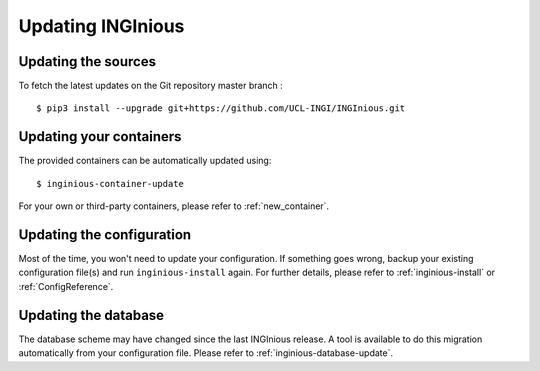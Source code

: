 Updating INGInious
==================

Updating the sources
--------------------

To fetch the latest updates on the Git repository master branch :
::

   $ pip3 install --upgrade git+https://github.com/UCL-INGI/INGInious.git

Updating your containers
------------------------

The provided containers can be automatically updated using:
::

    $ inginious-container-update

For your own or third-party containers, please refer to :ref:`new_container`.

Updating the configuration
--------------------------

Most of the time, you won't need to update your configuration. If something goes wrong, backup your existing
configuration file(s) and run ``inginious-install`` again. For further details, please refer to :ref:`inginious-install`
or :ref:`ConfigReference`.

Updating the database
---------------------

The database scheme may have changed since the last INGInious release. A tool is available to do this migration
automatically from your configuration file. Please refer to :ref:`inginious-database-update`.